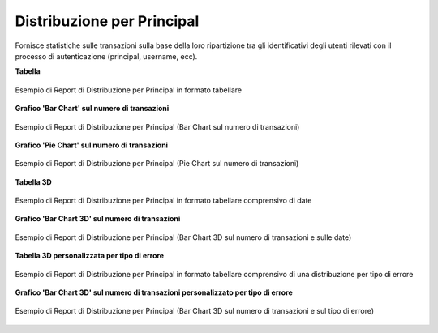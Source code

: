 .. _mon_stats_id_autenticato:

Distribuzione per Principal
~~~~~~~~~~~~~~~~~~~~~~~~~~~~~~~~~~~~~~~~~~~~

Fornisce statistiche sulle transazioni sulla base della loro
ripartizione tra gli identificativi degli utenti rilevati con il
processo di autenticazione (principal, username, ecc).

**Tabella**

.. figure:: ../../_figure_monitoraggio/DistribuzionePrincipalTabella.png
    :scale: 50%
    :align: center
    :name: mon_distribuzionePrincipalTabella_fig

    Esempio di Report di Distribuzione per Principal in formato tabellare

**Grafico 'Bar Chart' sul numero di transazioni**

.. figure:: ../../_figure_monitoraggio/DistribuzionePrincipalBar.png
    :scale: 50%
    :align: center
    :name: mon_distribuzionePrincipalBar_fig

    Esempio di Report di Distribuzione per Principal (Bar Chart sul numero di transazioni)

**Grafico 'Pie Chart' sul numero di transazioni**

.. figure:: ../../_figure_monitoraggio/DistribuzionePrincipalPie.png
    :scale: 50%
    :align: center
    :name: mon_distribuzionePrincipalLine_fig

    Esempio di Report di Distribuzione per Principal (Pie Chart sul numero di transazioni)

**Tabella 3D**

.. figure:: ../../_figure_monitoraggio/DistribuzionePrincipalTabella3D.png
    :scale: 50%
    :align: center
    :name: mon_distribuzionePrincipalTabella3D_fig

    Esempio di Report di Distribuzione per Principal in formato tabellare comprensivo di date

**Grafico 'Bar Chart 3D' sul numero di transazioni**

.. figure:: ../../_figure_monitoraggio/DistribuzionePrincipalBar3D.png
    :scale: 70%
    :align: center
    :name: mon_distribuzionePrincipalBar3D_fig

    Esempio di Report di Distribuzione per Principal (Bar Chart 3D sul numero di transazioni e sulle date)

**Tabella 3D personalizzata per tipo di errore**

.. figure:: ../../_figure_monitoraggio/DistribuzionePrincipalTabella3Dcustom.png
    :scale: 50%
    :align: center
    :name: mon_distribuzionePrincipalTabella3Dcustom_fig

    Esempio di Report di Distribuzione per Principal in formato tabellare comprensivo di una distribuzione per tipo di errore

**Grafico 'Bar Chart 3D' sul numero di transazioni personalizzato per tipo di errore**

.. figure:: ../../_figure_monitoraggio/DistribuzionePrincipalBar3Dcustom.png
    :scale: 70%
    :align: center
    :name: mon_distribuzionePrincipalBar3Dcustom_fig

    Esempio di Report di Distribuzione per Principal (Bar Chart 3D sul numero di transazioni e sul tipo di errore)

